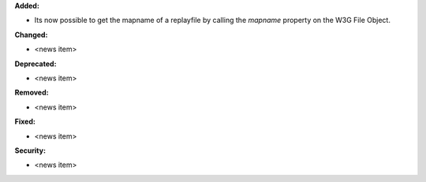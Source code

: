 **Added:**

* Its now possible to get the mapname of a replayfile by calling the `mapname` property on the W3G File Object.

**Changed:**

* <news item>

**Deprecated:**

* <news item>

**Removed:**

* <news item>

**Fixed:**

* <news item>

**Security:**

* <news item>
